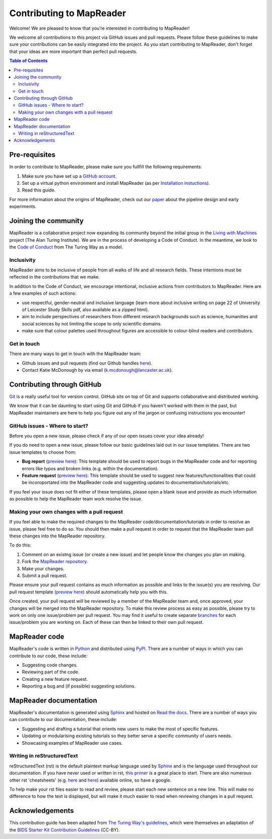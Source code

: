 Contributing to MapReader
==========================

Welcome! We are pleased to know that you’re interested in contributing to MapReader!

We welcome all contributions to this project via GitHub issues and pull requests. 
Please follow these guidelines to make sure your contributions can be easily integrated into the project. 
As you start contributing to MapReader, don't forget that your ideas are more important than perfect pull requests. 

.. contents:: Table of Contents
    :local:

Pre-requisites
---------------

In order to contribute to MapReader, please make sure you fullfill the following requirements:

1. Make sure you have set up a `GitHub account <https://docs.github.com/en/get-started/signing-up-for-github/signing-up-for-a-new-github-account>`_.
2. Set up a virtual python environment and install MapReader (as per `Installation instuctions <https://mapreader.readthedocs.io/en/rw_docs/Install.html>`_).
3. Read this guide.

For more information about the origins of MapReader, check out our `paper <https://dl.acm.org/doi/10.1145/3557919.3565812>`_ about the pipeline design and early experiments.

Joining the community
----------------------

MapReader is a collaborative project now expanding its community beyond the initial group in the `Living with Machines <https://livingwithmachines.ac.uk/>`_ project (The Alan Turing Institute). 
We are in the process of developing a Code of Conduct. 
In the meantime, we look to the `Code of Conduct <https://github.com/alan-turing-institute/the-turing-way/blob/main/CODE_OF_CONDUCT.md>`_ from The Turing Way as a model.

Inclusivity
~~~~~~~~~~~~

MapReader aims to be inclusive of people from all walks of life and all research fields. 
These intentions must be reflected in the contributions that we make.

In addition to the Code of Conduct, we encourage intentional, inclusive actions from contributors to MapReader. 
Here are a few examples of such actions:

- use respectful, gender-neutral and inclusive language (learn more about inclusive writing on page 22 of University of Leicester Study Skills pdf, also available as a zipped html).
- aim to include perspectives of researchers from different research backgrounds such as science, humanities and social sciences by not limiting the scope to only scientific domains.
- make sure that colour palettes used throughout figures are accessible to colour-blind readers and contributors.

Get in touch
~~~~~~~~~~~~~~

There are many ways to get in touch with the MapReader team:

- Github issues and pull requests (find our Github handles `here <https://github.com/Living-with-machines/MapReader/blob/main/ways_of_working.md>`_).
- Contact Katie McDonough by via email (k.mcdonough@lancaster.ac.uk).

Contributing through GitHub
-----------------------------

`Git <https://git-scm.com/>`_ is a really useful tool for version control. GitHub sits on top of Git and supports collaborative and distributed working.

We know that it can be daunting to start using Git and GitHub if you haven't worked with them in the past, but MapReader maintainers are here to help you figure out any of the jargon or confusing instructions you encounter! 

GitHub issues - Where to start?
~~~~~~~~~~~~~~~~~~~~~~~~~~~~~~~~~

Before you open a new issue, please check if any of our open issues cover your idea already!

If you do need to open a new issue, please follow our basic guidelines laid out in our issue templates. 
There are two issue templates to choose from:

- **Bug report** (`preview here <https://github.com/Living-with-machines/MapReader/blob/main/.github/ISSUE_TEMPLATE/bug_report.md>`_): This template should be used to report bugs in the MapReader code and for reporting errors like typos and broken links (e.g. within the documentation).
- **Feature request** (`preview here <https://github.com/Living-with-machines/MapReader/blob/main/.github/ISSUE_TEMPLATE/feature_request.md>`_): This template should be used to suggest new features/functionalities that could be incoroportated into the MapReader code and suggesting updates to documentation/tutorials/etc. 

If you feel your issue does not fit either of these templates, please open a blank issue and provide as much information as possible to help the MapReader team work resolve the issue.

Making your own changes with a pull request
~~~~~~~~~~~~~~~~~~~~~~~~~~~~~~~~~~~~~~~~~~~~~

If you feel able to make the required changes to the MapReader code/documentation/tutorials in order to resolve an issue, please feel free to do so. 
You should then make a pull request in order to request that the MapReader team pull these changes into the MapReader repository.

To do this:

1. Comment on an existng issue (or create a new issue) and let people know the changes you plan on making.
2. Fork the `MapReader repository <https://github.com/Living-with-machines/MapReader>`_.
3. Make your changes.
4. Submit a pull request.

Please ensure your pull request contains as much information as possible and links to the issue(s) you are resolving. 
Our pull request template (`preview here <https://github.com/Living-with-machines/MapReader/blob/main/.github/PULL_REQUEST_TEMPLATE.md>`_) should automatically help you with this.

Once created, your pull request will be reviewed by a member of the MapReader team and, once approved, your changes will be merged into the MapReader repository.
To make this review process as easy as possible, please try to work on only one issue/problem per pull request.
You may find it useful to create separate `branches <https://www.atlassian.com/git/tutorials/using-branches>`_ for each issue/problem you are working on. 
Each of these can then be linked to their own pull request.

MapReader code
----------------

MapReader's code is written in `Python <https://www.python.org/>`_ and distributed using `PyPI <https://pypi.org/>`_. 
There are a number of ways in which you can contribute to our code, these include:

- Suggesting code changes.
- Reviewing part of the code.
- Creating a new feature request.
- Reporting a bug and (if possible) suggesting solutions.

MapReader documentation 
-------------------------

MapReader's documentation is generated using `Sphinx <https://www.sphinx-doc.org/en/master/index.html>`_ and hosted on `Read the docs <https://readthedocs.org/>`_. 
There are a number of ways you can contribute to our documentation, these include:

- Suggesting and drafting a tutorial that orients new users to make the most of specific features.
- Updating or modularising existing tutorials so they better serve a specific community of users needs.
- Showcasing examples of MapReader use cases.

Writing in reStructuredText
~~~~~~~~~~~~~~~~~~~~~~~~~~~~~

reStructuredText (rst) is the default plaintext markup language used by `Sphinx <https://www.sphinx-doc.org/en/master/index.html>`_ and is the language used throughout our documentation.
If you have never used or written in rst, `this primer <https://docutils.sourceforge.io/rst.html>`_ is a great place to start. There are also numerous other rst 'cheatsheets' (e.g. `here <https://www.sphinx-doc.org/en/master/usage/restructuredtext/basics.html#rst-primer>`_ and `here <https://thomas-cokelaer.info/tutorials/sphinx/rest_syntax.html>`_) available online, so have a google.

To help make your rst files easier to read and review, please start each new sentence on a new line. 
This will make no difference to how the text is displayed, but will make it much easier to read when reviewing changes in a pull request.

Acknowledgements
-----------------

This contribution guide has been adapted from `The Turing Way's guidelines <https://github.com/alan-turing-institute/the-turing-way/blob/main/CONTRIBUTING.md>`_, which were themselves an adaptation of the `BIDS Starter Kit Contribution Guidelines <https://github.com/bids-standard/bids-starter-kit/blob/main/CONTRIBUTING.md>`_ (CC-BY).